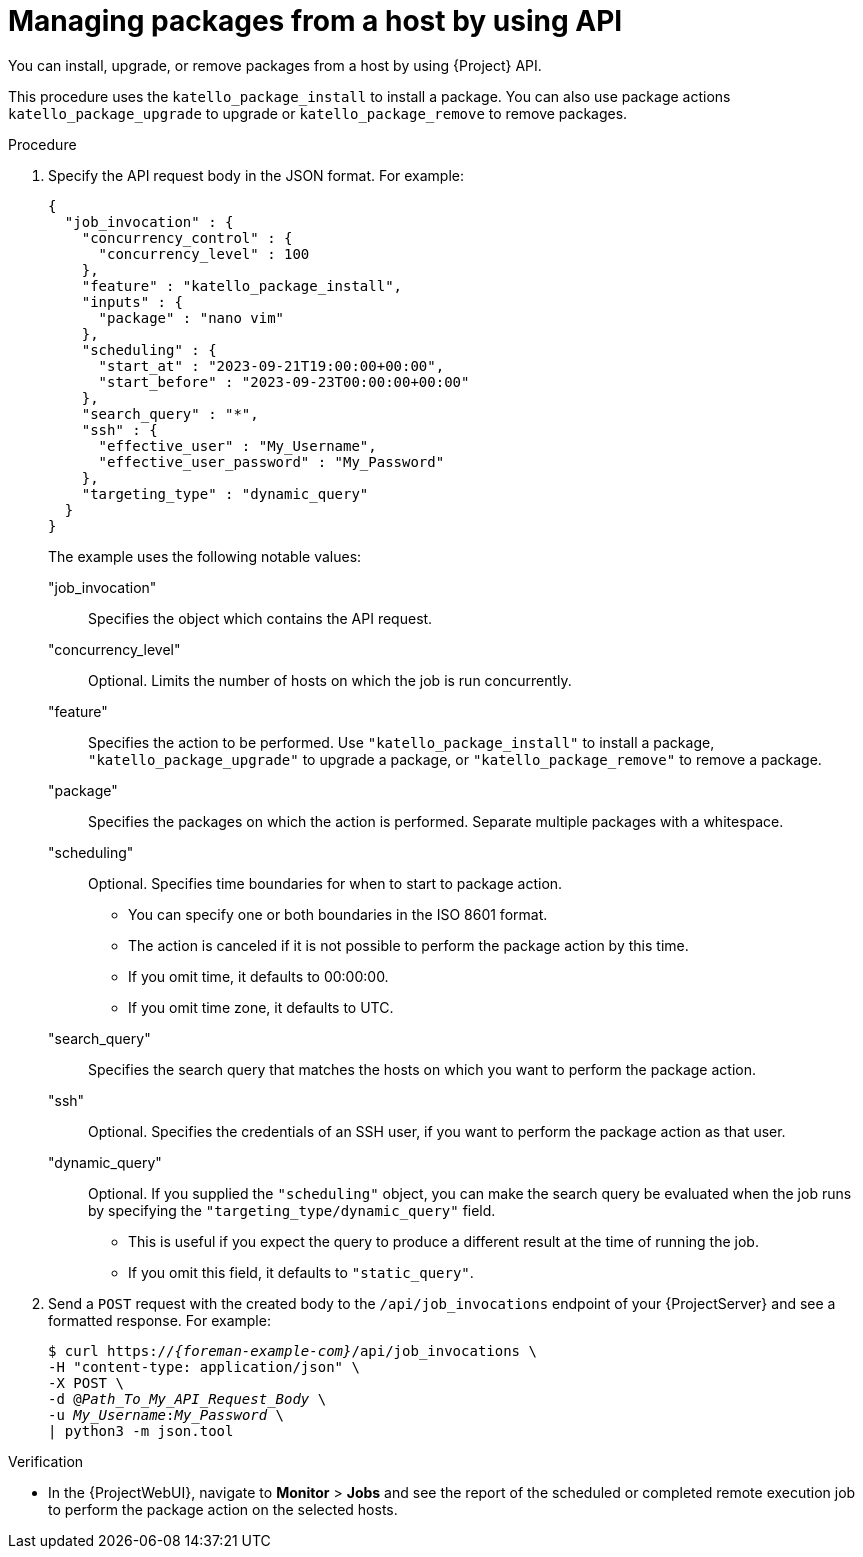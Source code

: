 :_mod-docs-content-type: PROCEDURE

[id="managing-packages-from-a-host-by-using-api"]
= Managing packages from a host by using API

[role="_abstract"]
You can install, upgrade, or remove packages from a host by using {Project} API.

This procedure uses the `katello_package_install` to install a package.
You can also use package actions `katello_package_upgrade` to upgrade or `katello_package_remove` to remove packages.

.Procedure
. Specify the API request body in the JSON format.
For example:
+
[options="nowrap", json, subs="+quotes,verbatim,attributes"]
----
{
  "job_invocation" : {
    "concurrency_control" : {
      "concurrency_level" : 100
    },
    "feature" : "katello_package_install",
    "inputs" : {
      "package" : "nano vim"
    },
    "scheduling" : {
      "start_at" : "2023-09-21T19:00:00+00:00",
      "start_before" : "2023-09-23T00:00:00+00:00"
    },
    "search_query" : "*",
    "ssh" : {
      "effective_user" : "My_Username",
      "effective_user_password" : "My_Password"
    },
    "targeting_type" : "dynamic_query"
  }
}
----
The example uses the following notable values:
+
"job_invocation":: Specifies the object which contains the API request.
"concurrency_level":: Optional. Limits the number of hosts on which the job is run concurrently.
"feature":: Specifies the action to be performed.
Use `"katello_package_install"` to install a package, `"katello_package_upgrade"` to upgrade a package, or `"katello_package_remove"` to remove a package.
"package":: Specifies the packages on which the action is performed.
Separate multiple packages with a whitespace.
"scheduling":: Optional. Specifies time boundaries for when to start to package action.
+
--
* You can specify one or both boundaries in the ISO 8601 format.
* The action is canceled if it is not possible to perform the package action by this time.
* If you omit time, it defaults to 00:00:00.
* If you omit time zone, it defaults to UTC.
--
"search_query":: Specifies the search query that matches the hosts on which you want to perform the package action.
"ssh":: Optional. Specifies the credentials of an SSH user, if you want to perform the package action as that user.
"dynamic_query":: Optional. If you supplied the `"scheduling"` object, you can make the search query be evaluated when the job runs by specifying the `"targeting_type/dynamic_query"` field.
+
--
* This is useful if you expect the query to produce a different result at the time of running the job.
* If you omit this field, it defaults to `"static_query"`.
--
. Send a `POST` request with the created body to the `/api/job_invocations` endpoint of your {ProjectServer} and see a formatted response.
For example:
+
[options="nowrap", subs="+quotes,verbatim,attributes"]
----
$ curl https://_{foreman-example-com}_/api/job_invocations \
-H "content-type: application/json" \
-X POST \
-d @_Path_To_My_API_Request_Body_ \
-u _My_Username_:__My_Password__ \
| python3 -m json.tool
----

.Verification
* In the {ProjectWebUI}, navigate to *Monitor* > *Jobs* and see the report of the scheduled or completed remote execution job to perform the package action on the selected hosts.
